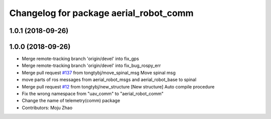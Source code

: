 ^^^^^^^^^^^^^^^^^^^^^^^^^^^^^^^^^^^^^^^
Changelog for package aerial_robot_comm
^^^^^^^^^^^^^^^^^^^^^^^^^^^^^^^^^^^^^^^

1.0.1 (2018-09-26)
------------------

1.0.0 (2018-09-26)
------------------
* Merge remote-tracking branch 'origin/devel' into fix_gps
* Merge remote-tracking branch 'origin/devel' into fix_bug_rospy_err
* Merge pull request `#137 <https://github.com/tongtybj/aerial_robot/issues/137>`_ from tongtybj/move_spinal_msg
  Move spinal msg
* move parts of ros messages from aerial_robot_msgs and aerial_robot_base to spinal
* Merge pull request `#12 <https://github.com/tongtybj/aerial_robot/issues/12>`_ from tongtybj/new_structure
  [New structure] Auto compile procedure
* Fix the wrong namespace from "uav_comm" to "aerial_robot_comm"
* Change the name of telemetry(comm) package
* Contributors: Moju Zhao
